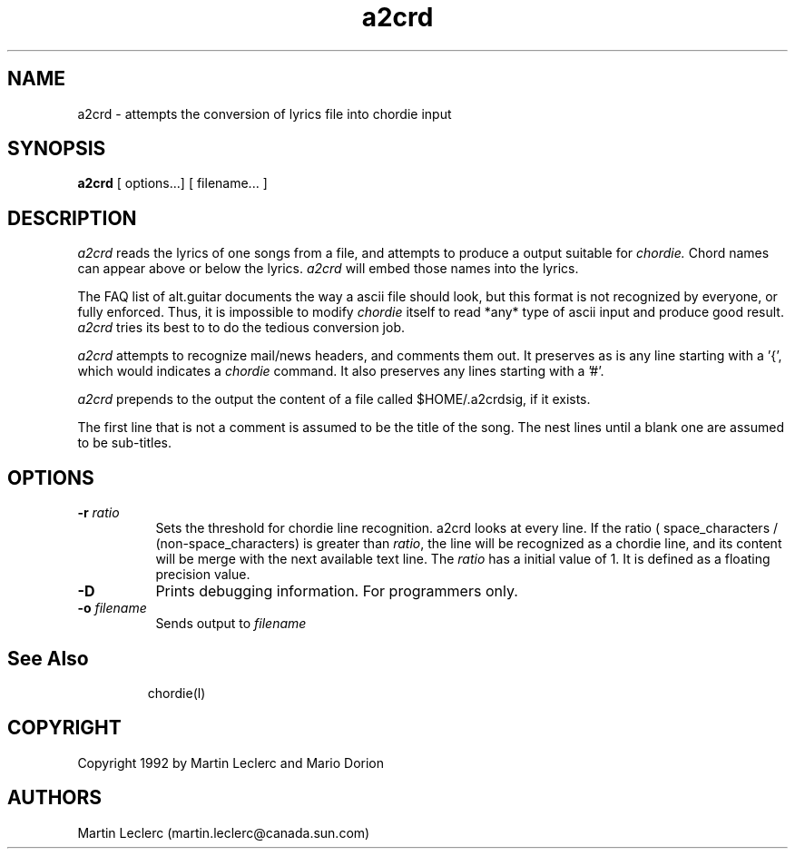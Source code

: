 .TH a2crd l "December 1992" "Utilities"
.SH NAME
a2crd \- attempts the conversion of lyrics file into chordie input
.SH SYNOPSIS
.B a2crd
[ options...] [ filename... ]
.SH DESCRIPTION
.I a2crd
reads the lyrics of one songs from a file, and attempts to produce
a output suitable for 
.I chordie.
Chord names can appear above or below
the lyrics.
.I a2crd
will embed those names into the lyrics.

The FAQ list of alt.guitar documents the way a ascii file should look,
but this format is not recognized by everyone, or fully enforced. Thus,
it is impossible to modify 
.I chordie
itself to read *any* type of ascii input and produce good
result. 
.I a2crd 
tries its best to to do the tedious conversion job.

.I a2crd
attempts to recognize mail/news headers, and comments them out.
It preserves as is any line starting with a '{', which would indicates a
.I chordie
command. It also preserves any lines starting with a '#'.

.I a2crd
prepends to the output the content of a file
called $HOME/.a2crdsig, if it exists.

The first line that is not a comment is assumed to be the title of the
song. The nest lines until a blank one are assumed to be sub-titles.

.SH OPTIONS
.TP 8 
.B \-r \fIratio\fR
Sets the threshold for chordie line recognition. a2crd looks at every
line. If the ratio ( space_characters / (non-space_characters) is
greater than \fIratio\fR, the line will be recognized as a chordie line,
and its content will be merge with the next available text line. The
\fIratio\fR has a initial value of 1. It is defined as a floating precision
value.
.TP 8
.B \-D
Prints debugging information. For programmers only.
.TP 8
.B \-o \fIfilename\fB
Sends output to \fIfilename\fB
.TP 8
.SH See Also
chordie(l)
.SH COPYRIGHT
Copyright 1992 by Martin Leclerc and Mario Dorion
.SH AUTHORS
Martin Leclerc
(martin.leclerc@canada.sun.com)
